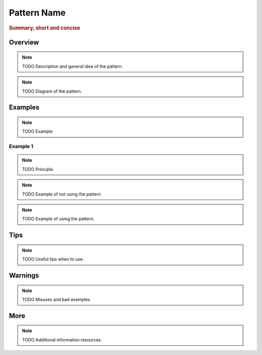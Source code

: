 
Pattern Name
----------------
.. rubric:: Summary, short and concise

Overview
^^^^^^^^

.. note:: TODO Description and general idea of the pattern.

.. note:: TODO Diagram of the pattern.

Examples
^^^^^^^^

.. note:: TODO Example

Example 1
.........


.. note:: TODO Principle

.. note:: TODO Example of not using the pattern

.. note:: TODO Example of using the pattern.


Tips
^^^^

.. note:: TODO Useful tips when to use.

Warnings
^^^^^^^^

.. note:: TODO Misuses and bad examples.

More
^^^^

.. note:: TODO Additional information resources.

